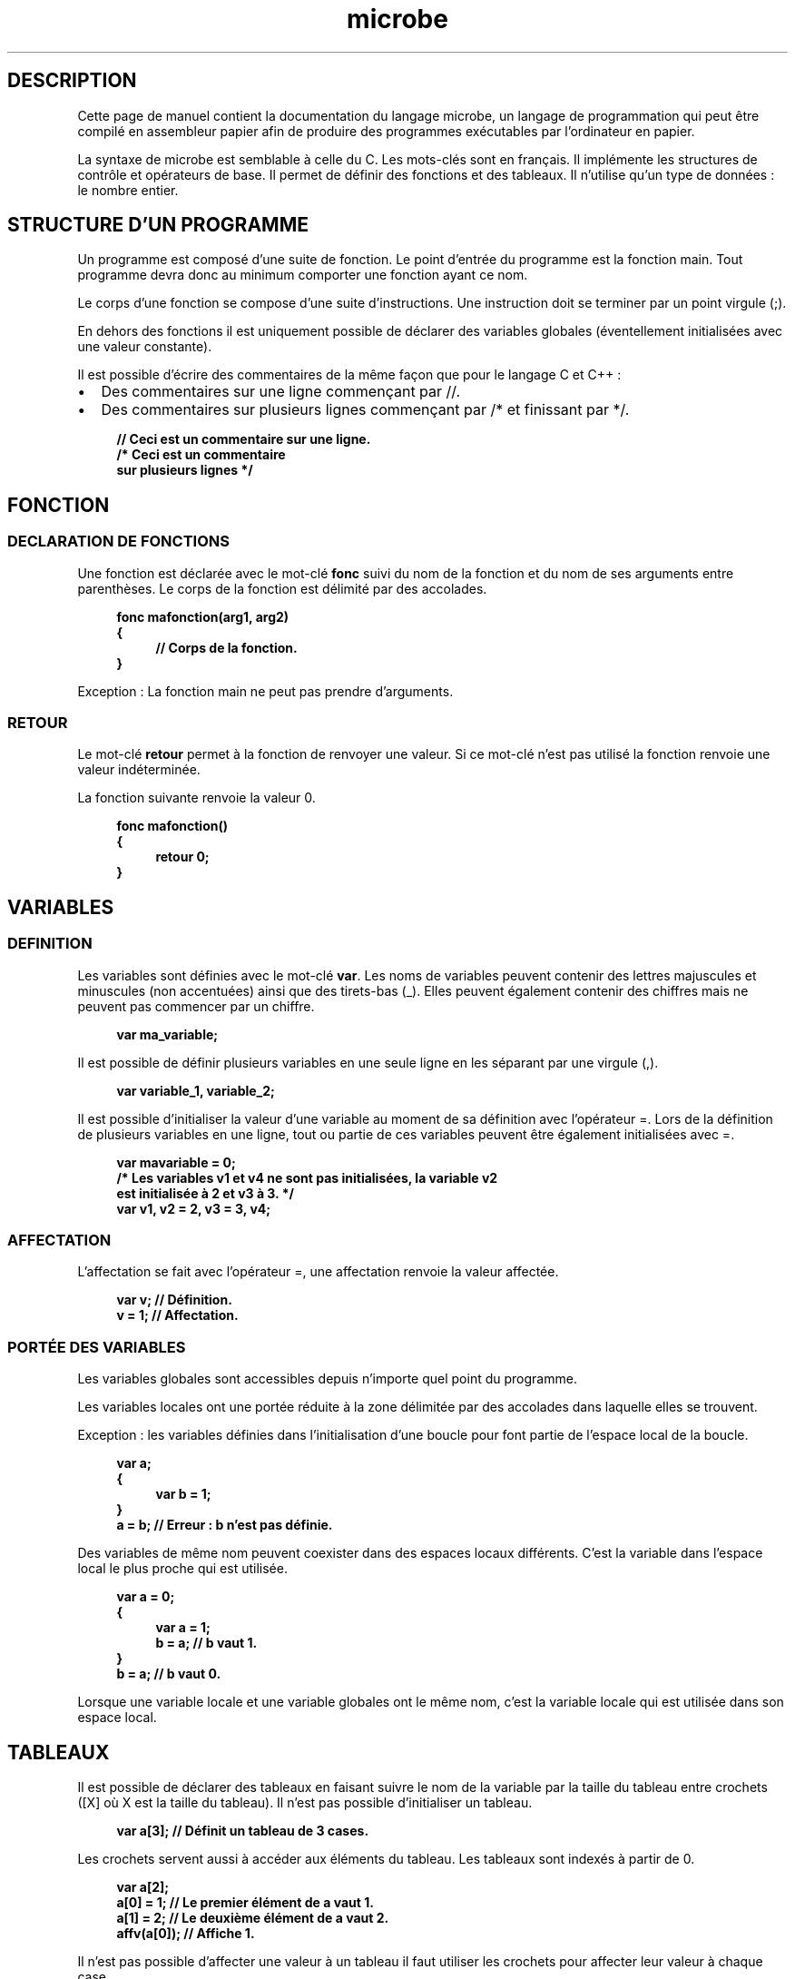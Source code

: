 .\" Manuel de pasm.
.\" Contact : victor.matalonga@etud.univ-paris8.fr pour correction d'erreurs.
.TH microbe 7 "31 Juillet 2022" "1.0" ""
.SH DESCRIPTION
Cette page de manuel contient la documentation du langage microbe, un langage de programmation qui peut être compilé en assembleur papier afin de produire des programmes exécutables par l'ordinateur en papier.

La syntaxe de microbe est semblable à celle du C. Les mots-clés sont en français. Il implémente les structures de contrôle et opérateurs de base. Il permet de définir des fonctions et des tableaux. Il n'utilise qu'un type de données : le nombre entier.

.SH STRUCTURE D'UN PROGRAMME
Un programme est composé d'une suite de fonction. Le point d'entrée du programme est la fonction main. Tout programme devra donc au minimum comporter une fonction ayant ce nom.

Le corps d'une fonction se compose d'une suite d'instructions. Une instruction doit se terminer par un point virgule (;).

En dehors des fonctions il est uniquement possible de déclarer des variables globales (éventellement initialisées avec une valeur constante).

Il est possible d'écrire des commentaires de la même façon que pour le langage C et C++ :
.IP \[bu] 2
Des commentaires sur une ligne commençant par //.
.IP \[bu]
Des commentaires sur plusieurs lignes commençant par /* et finissant par */.
.PP

.RS 4
.B // Ceci est un commentaire sur une ligne.
.br
.B /* Ceci est un commentaire
.br
.B   sur plusieurs lignes */
.RE


.SH FONCTION

.SS DECLARATION DE FONCTIONS

Une fonction est déclarée avec le mot-clé
.B fonc
suivi du nom de la fonction et du nom de ses arguments entre parenthèses. Le corps de la fonction est délimité par des accolades.

.RS 4
.B fonc mafonction(arg1, arg2)
.br
.B {
.br
.RS 4
.B // Corps de la fonction.
.RE
.br
.B }
.RE

Exception : La fonction main ne peut pas prendre d'arguments.

.SS RETOUR

Le mot-clé
.B retour
permet à la fonction de renvoyer une valeur. Si ce mot-clé n'est pas utilisé la fonction renvoie une valeur indéterminée.

La fonction suivante renvoie la valeur 0.

.RS 4
.B fonc mafonction()
.br
.B {
.br
.RS 4
.B retour 0;
.RE
.br
.B }
.RE

.SH VARIABLES

.SS DEFINITION

Les variables sont définies avec le mot-clé
.BR var .
Les noms de variables peuvent contenir des lettres majuscules et minuscules (non accentuées) ainsi que des tirets-bas (_). Elles peuvent également contenir des chiffres mais ne peuvent pas commencer par un chiffre.

.RS 4
.B var ma_variable;
.RE

Il est possible de définir plusieurs variables en une seule ligne en les séparant par une virgule (,).

.RS 4
.B var variable_1, variable_2;
.RE

Il est possible d'initialiser la valeur d'une variable au moment de sa définition avec l'opérateur =. Lors de la définition de plusieurs variables en une ligne, tout ou partie de ces variables peuvent être également initialisées avec =.

.RS 4
.B var mavariable = 0;
.br
.B /* Les variables v1 et v4 ne sont pas initialisées, la variable v2 
.br
.B est initialisée à 2 et v3 à 3. */
.br
.B var v1, v2 = 2, v3 = 3, v4;
.RE

.SS AFFECTATION

L'affectation se fait avec l'opérateur =, une affectation renvoie la valeur affectée.

.RS 4
.B var v; // Définition.
.br
.B v = 1; // Affectation.
.RE

.SS PORTÉE DES VARIABLES

Les variables globales sont accessibles depuis n'importe quel point du programme.

Les variables locales ont une portée réduite à la zone délimitée par des accolades dans laquelle elles se trouvent.

Exception : les variables définies dans l'initialisation d'une boucle pour font partie de l'espace local de la boucle.

.RS 4
.br
.B var a;
.br
.B {
.br
.RS 4
.B var b = 1;
.RE
.br
.B }
.br
.B a = b; // Erreur : b n'est pas définie.
.RE

Des variables de même nom peuvent coexister dans des espaces locaux différents. C'est la variable dans l'espace local le plus proche qui est utilisée. 

.RS 4
.br
.B var a = 0;
.br
.B {
.br
.RS 4
.B var a = 1;
.br
.B b = a; // b vaut 1.
.RE
.br
.B }
.br
.B b = a; // b vaut 0.
.RE

Lorsque une variable locale et une variable globales ont le même nom, c'est la variable locale qui est utilisée dans son espace local.

.SH TABLEAUX

Il est possible de déclarer des tableaux en faisant suivre le nom de la variable par la taille du tableau entre crochets ([X] où X est la taille du tableau). Il n'est pas possible d'initialiser un tableau.

.RS 4
.B var a[3]; // Définit un tableau de 3 cases.
.RE

Les crochets servent aussi à accéder aux éléments du tableau. Les tableaux sont indexés à partir de 0.

.RS 4
.br
.B var a[2];
.br
.B a[0] = 1; // Le premier élément de a vaut 1.
.br
.B a[1] = 2; // Le deuxième élément de a vaut 2.
.br
.B affv(a[0]); // Affiche 1.
.RE

Il n'est pas possible d'affecter une valeur à un tableau il faut utiliser les crochets pour affecter leur valeur à chaque case.

.SH STRUCTURES DE CONTRÔLE

.SS CONDITION

Une condition est introduire par le mot-clé
.B si
suivi d'une expression entre parenthèses. Si l'expression est vraie, l'instruction ou le bloc d'instructions suivant la condition sont exécutés. Sinon ils ne le sont pas.

Le mot-clé
.B sinon
peut être utilisé pour introduire une instruction ou un bloc qui seront exécutés si la condition est fausse.

.RS 4
.br
.B si (a == 0)
.br
.B {
.br
.RS 4
.B // Instructions exécutées si a vaut 0.
.RE
.br
.B }
.br
.B sinon
.br
.B {
.br
.RS 4
.B // Instructions exécutées si a ne vaut pas 0.
.RE
.br
.B }
.RE

.SS BOUCLE TANT QUE

La boucle tant que est introduite par le mot-clé
.B tant que
suivi d'une expression entre parenthèses et d'une instruction ou d'un bloc d'instructions.
Si l'expression est vraie l'instruction ou le bloc d'instructions sont exécutées puis l'expression est à nouveau évaluées et ainsi de suite. Les instructions sont exécutées en boucle tant que l'expression est vraie.

.RS 4
.br
.B tant que (a == 0)
.br
.B {
.br
.RS 4
.B // Instructions exécutées tant que a vaut 0.
.RE
.br
.B }
.RE

.SS BOUCLE POUR

La boucle pour est introduite par le mot-clé
.B pour
suivi de trois expressions entre parenthèses séparées par points virgule. La première expression est exécutée avant le début de la boucle (elle peut contenir des définitions de variables qui seront locales à la boucle). La deuxième expression est la condition de sortie de la boucle, elle est évaluées à chaque tour de boucle, si elle est vraie le corps est exécuté sinon, la boucle se termine. La troisième expression est exécutée à la fin de chaque tour de boucle.

.RS 4
.br
.B // Boucle qui affiche les chiffres de 0 à 9.
.br
.B pour (var i = 0; i < 10; i = i + 1)
.br
.B {
.br
.RS 4
.B affv(i);
.RE
.br
.B }
.RE

.SH OPÉRATEURS

.SS OPÉRATEURS ARITHMÉTIQUES

Les opérateurs arthmétiques disponibles sont :

.IP + :
L'addition.
.IP - :
La soustraction.
.IP * :
La multiplication.
.IP / :
La division euclidienne.
.IP % :
Le modulo.
.PP

Attention, pour utiliser la multiplication, la division euclidienne et le modulo, il est nécessaire de compiler en utilisant une ROM qui implémente ces opérateurs avec des fonctions nommées mult, div et mod respectivement.

.SS OPÉRATEURS DE COMPARAISON

Les opérateurs de comparaison disponibles sont :

.IP == :
Opérateur d'égalité.
.IP != :
Opérateur d'inégalité.
.IP > :
Opérateur de supériorité.
.IP < :
Opérateur d'infériorité.
.IP >= :
Supériorité ou égalité. 
.IP <= :
Infériorité ou égalité.
.PP

.SS OPÉRATEURS LOGIQUES

Les opérateurs logiques disponibles sont les suivants :

.IP et :
et logique.
.IP ou :
ou logique. 
.IP ! :
négation logique.
.PP

.SH INTERACTION AVEC L'UTILISATEUR

.SS AFFICHAGE

L'affichage se fait à l'aide des mots-clés affv et affc.
Le mot-clé
.B affv
suivi d'une valeur ou une variable entre parenthèses permet d'afficher cette valeur ou la valeur de cette variable sous forme décimale.

.RS 4
.br
.B var a = 1;
.br
.B affv(5); // Affiche 5.
.br
.B affv(a); // Affiche 1.
.RE

Le mot-clé
.B affc
suivi d'une valeur ou une variable entre parenthèses permet d'afficher cette valeur ou la valeur de cette variable sous forme d'un caractère. La valeur correspondant à un caractère peut-être représentée par ce caractères entre apostrphes.

.RS 4
.br
.B var a = 'a';
.br
.B affc(a);   // Affiche a.
.br
.B affc('b'); // Affiche b. 
.br
.B .RE

.SS RÉCUPÉRATION D'ENTRÉE

Le mot-clé
.B entre
permet de récupérer une valeur entrée par l'utilisateur.
.RS 4
.br
.B var a = entre(); // La valeur entrée par l'utilisateur est affectée à la variable a.
.RE
